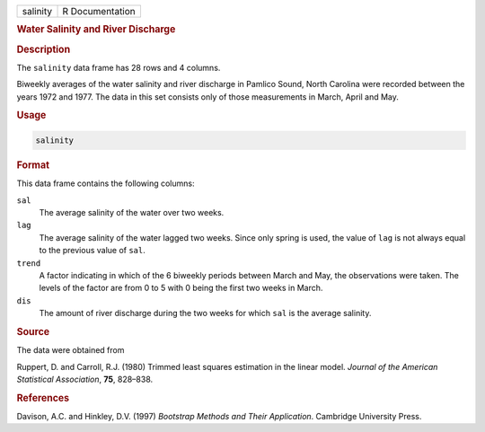 .. container::

   ======== ===============
   salinity R Documentation
   ======== ===============

   .. rubric:: Water Salinity and River Discharge
      :name: salinity

   .. rubric:: Description
      :name: description

   The ``salinity`` data frame has 28 rows and 4 columns.

   Biweekly averages of the water salinity and river discharge in
   Pamlico Sound, North Carolina were recorded between the years 1972
   and 1977. The data in this set consists only of those measurements in
   March, April and May.

   .. rubric:: Usage
      :name: usage

   .. code:: R

      salinity

   .. rubric:: Format
      :name: format

   This data frame contains the following columns:

   ``sal``
      The average salinity of the water over two weeks.

   ``lag``
      The average salinity of the water lagged two weeks. Since only
      spring is used, the value of ``lag`` is not always equal to the
      previous value of ``sal``.

   ``trend``
      A factor indicating in which of the 6 biweekly periods between
      March and May, the observations were taken. The levels of the
      factor are from 0 to 5 with 0 being the first two weeks in March.

   ``dis``
      The amount of river discharge during the two weeks for which
      ``sal`` is the average salinity.

   .. rubric:: Source
      :name: source

   The data were obtained from

   Ruppert, D. and Carroll, R.J. (1980) Trimmed least squares estimation
   in the linear model. *Journal of the American Statistical
   Association*, **75**, 828–838.

   .. rubric:: References
      :name: references

   Davison, A.C. and Hinkley, D.V. (1997) *Bootstrap Methods and Their
   Application*. Cambridge University Press.
